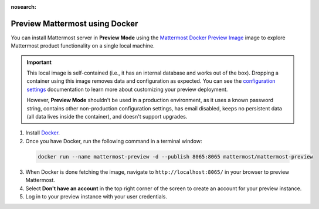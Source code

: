:nosearch:

.. This page is intentionally not accessible via the LHS navigation pane because it's common content included on other docs pages.

Preview Mattermost using Docker
-------------------------------

You can install Mattermost server in **Preview Mode** using the `Mattermost Docker Preview Image <https://github.com/mattermost/mattermost-docker-preview>`__ image to explore Mattermost product functionality on a single local machine.

.. important::

    This local image is self-contained (i.e., it has an internal database and works out of the box). Dropping a container using this image removes data and configuration as expected. You can see the `configuration settings </configure/configuration-settings.html>`__ documentation to learn more about customizing your preview deployment.
    
    However, **Preview Mode** shouldn't be used in a production environment, as it uses a known password string, contains other non-production configuration settings, has email disabled, keeps no persistent data (all data lives inside the container), and doesn't support upgrades. 

1. Install `Docker <https://www.docker.com/get-started/>`__.

2. Once you have Docker, run the following command in a terminal window:

  .. code:: bash

    docker run --name mattermost-preview -d --publish 8065:8065 mattermost/mattermost-preview

3. When Docker is done fetching the image, navigate to ``http://localhost:8065/`` in your browser to preview Mattermost.
4. Select **Don't have an account** in the top right corner of the screen to create an account for your preview instance.
5. Log in to your preview instance with your user credentials.
